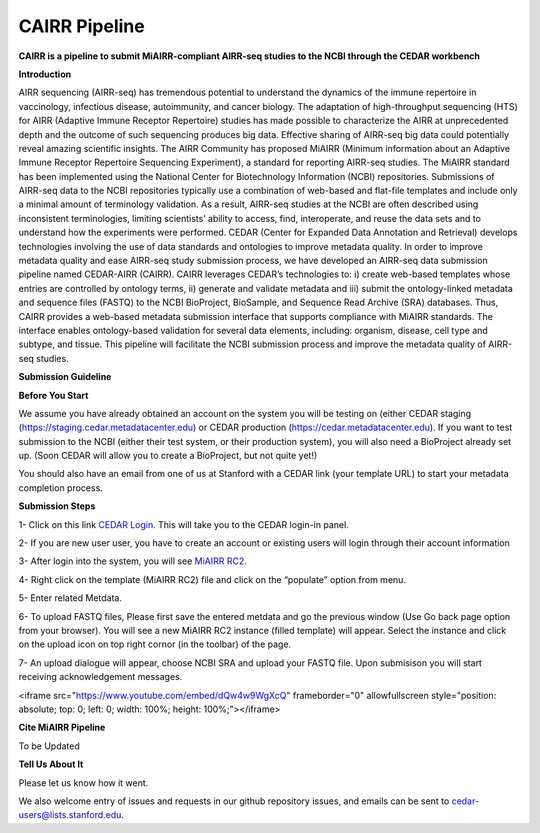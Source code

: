 CAIRR Pipeline
=====================

**CAIRR is a pipeline to submit MiAIRR-compliant AIRR-seq studies to the NCBI through the CEDAR workbench**

**Introduction**

AIRR sequencing (AIRR-seq) has tremendous potential to understand the dynamics of the immune repertoire in vaccinology, infectious disease, autoimmunity, and cancer biology. The adaptation of high-throughput sequencing (HTS) for AIRR (Adaptive Immune Receptor Repertoire) studies has made possible to characterize the AIRR at unprecedented depth and the outcome of such sequencing produces big data. Effective sharing of AIRR-seq big data could potentially reveal amazing scientific insights. The AIRR Community has proposed MiAIRR (Minimum information about an Adaptive Immune Receptor Repertoire Sequencing Experiment), a standard for reporting AIRR-seq studies. The MiAIRR standard has been implemented using the National Center for Biotechnology Information (NCBI) repositories. Submissions of AIRR-seq data to the NCBI repositories typically use a combination of web-based and flat-file templates and include only a minimal amount of terminology validation. As a result, AIRR-seq studies  at the NCBI are often described using inconsistent terminologies, limiting scientists’ ability to access, find, interoperate, and reuse the data sets and to understand how the experiments were performed. CEDAR (Center for Expanded Data Annotation and Retrieval) develops technologies involving the use of data standards and ontologies to improve metadata quality. In order to improve metadata quality and ease AIRR-seq study submission process, we have developed an AIRR-seq data submission pipeline named CEDAR-AIRR (CAIRR). CAIRR leverages CEDAR’s technologies to:  i) create web-based templates whose entries are controlled by ontology terms, ii) generate and validate metadata and iii) submit the ontology-linked metadata and sequence files (FASTQ) to the NCBI BioProject, BioSample, and Sequence Read Archive (SRA) databases. Thus, CAIRR provides a web-based metadata submission interface that supports compliance with MiAIRR standards. The interface enables ontology-based validation for several data elements, including: organism, disease, cell type and subtype, and tissue. This pipeline will facilitate the NCBI submission process and improve the metadata quality of AIRR-seq studies. 

**Submission Guideline**


**Before You Start**

We assume you have already obtained an account on the system you will be testing on (either CEDAR staging (https://staging.cedar.metadatacenter.edu)  or CEDAR production (https://cedar.metadatacenter.edu). If you want to test submission to the NCBI (either their test system, or their production system), you will also need a BioProject already set up. (Soon CEDAR will allow you to create a BioProject, but not quite yet!)

You should also have an email from one of us at Stanford with a CEDAR link (your template URL) to start your metadata completion process. 

**Submission Steps**


1- Click on this link `CEDAR Login <https://auth.staging.metadatacenter.org/auth/realms/CEDAR/protocol/openid-connect/auth?client_id=cedar-angular-app&redirect_uri=https%3A%2F%2Fcedar.staging.metadatacenter.org%2F&state=64bbf164-f029-4b35-bc4b-503e001f324e&nonce=269a0ee8-66e3-427a-9fcb-663e961d8608&response_mode=fragment&response_type=code&scope=openid/>`_. This will take you to the CEDAR login-in panel.

2- If you are new user user, you have to create an account or existing users will login through their account information

3- After login into the system, you will see `MiAIRR RC2 <https://cedar.staging.metadatacenter.org/dashboard?folderId=https:%2F%2Frepo.staging.metadatacenter.org%2Ffolders%2F4f2be12f-d096-4b45-8dc6-a7ec2e145f37>`_.


4- Right click on the template (MiAIRR RC2) file and click on the “populate” option from menu.

5- Enter related Metdata.

6- To upload FASTQ files, Please first save the entered metdata and go the previous window (Use Go back page option from your browser). You will see a new MiAIRR RC2 instance (filled template) will appear. Select the instance and click on the upload icon on top right cornor (in the toolbar) of the page.

7- An upload dialogue will appear, choose NCBI SRA and upload your FASTQ file. Upon submisison you will start receiving acknowledgement messages.

<iframe src="https://www.youtube.com/embed/dQw4w9WgXcQ" frameborder="0" allowfullscreen style="position: absolute; top: 0; left: 0; width: 100%; height: 100%;"></iframe>


**Cite MiAIRR Pipeline**

To be Updated

**Tell Us About It**

Please let us know how it went. 

We also welcome entry of issues and requests in our github repository issues, and emails can be sent to cedar-users@lists.stanford.edu. 


